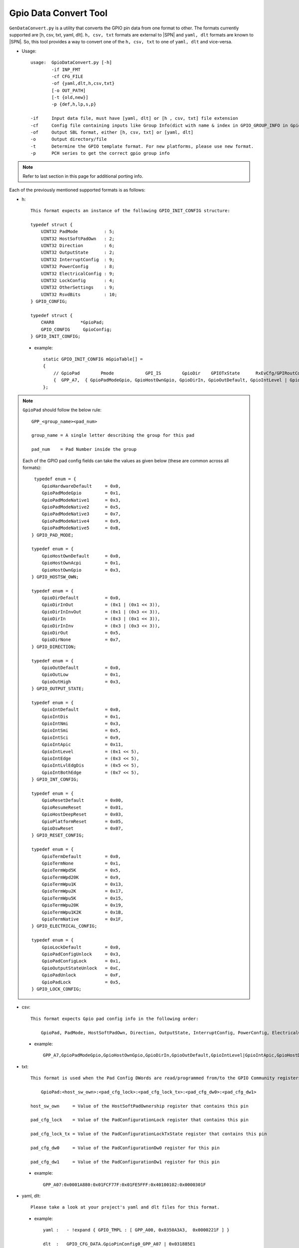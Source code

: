 .. _gpio-convert-tool:

Gpio Data Convert Tool
----------------------

``GenDataConvert.py`` is a utility that converts the GPIO pin data from one format to other. The formats currently supported are [h, csv, txt, yaml, dlt]. ``h, csv, txt`` formats are external to |SPN| and ``yaml, dlt`` formats are known to |SPN|. So, this tool provides a way to convert one of the ``h, csv, txt`` to one of ``yaml, dlt`` and vice-versa.

* Usage::

    usage:  GpioDataConvert.py [-h]
            -if INP_FMT
            -cf CFG_FILE
            -of {yaml,dlt,h,csv,txt}
            [-o OUT_PATH]
            [-t {old,new}]
            -p {def,h,lp,s,p}

    -if     Input data file, must have [yaml, dlt] or [h , csv, txt] file extension
    -cf     Config file containing inputs like Group Info(dict with name & index in GPIO_GROUP_INFO in Gpio Lib code)
    -of     Output SBL format, either [h, csv, txt] or [yaml, dlt]
    -o      Output directory/file
    -t      Determine the GPIO template format. For new platforms, please use new format.
    -p      PCH series to get the correct gpio group info

.. note::

    Refer to last section in this page for additional porting info.

Each of the previously mentioned supported formats is as follows:

* h::

    This format expects an instance of the following GPIO_INIT_CONFIG structure:

    typedef struct {
        UINT32 PadMode          : 5;
        UINT32 HostSoftPadOwn   : 2;
        UINT32 Direction        : 6;
        UINT32 OutputState      : 2;
        UINT32 InterruptConfig  : 9;
        UINT32 PowerConfig      : 8;
        UINT32 ElectricalConfig : 9;
        UINT32 LockConfig       : 4;
        UINT32 OtherSettings    : 9;
        UINT32 RsvdBits         : 10;
    } GPIO_CONFIG;

    typedef struct {
        CHAR8          *GpioPad;
        GPIO_CONFIG     GpioConfig;
    } GPIO_INIT_CONFIG;

 - example::

    static GPIO_INIT_CONFIG mGpioTable[] =
    {
        // GpioPad        Pmode            GPI_IS        GpioDir    GPIOTxState      RxEvCfg/GPIRoutConfig        PadRstCfg            Term           LockConfig
        {  GPP_A7,  { GpioPadModeGpio, GpioHostOwnGpio, GpioDirIn, GpioOutDefault, GpioIntLevel | GpioIntApic, GpioHostDeepReset, GpioTermWpu20K, GpioPadConfigUnlock }},
    };

.. note::

    ``GpioPad`` should follow the below rule::

        GPP_<group_name><pad_num>

        group_name = A single letter describing the group for this pad

        pad_num    = Pad Number inside the group

    Each of the GPIO pad config fields can take the values as given below (these are common across all formats)::

         typedef enum = {
            GpioHardwareDefault     = 0x0,
            GpioPadModeGpio         = 0x1,
            GpioPadModeNative1      = 0x3,
            GpioPadModeNative2      = 0x5,
            GpioPadModeNative3      = 0x7,
            GpioPadModeNative4      = 0x9,
            GpioPadModeNative5      = 0xB,
        } GPIO_PAD_MODE;

        typedef enum = {
            GpioHostOwnDefault      = 0x0,
            GpioHostOwnAcpi         = 0x1,
            GpioHostOwnGpio         = 0x3,
        } GPIO_HOSTSW_OWN;

        typedef enum = {
            GpioDirDefault          = 0x0,
            GpioDirInOut            = (0x1 | (0x1 << 3)),
            GpioDirInInvOut         = (0x1 | (0x3 << 3)),
            GpioDirIn               = (0x3 | (0x1 << 3)),
            GpioDirInInv            = (0x3 | (0x3 << 3)),
            GpioDirOut              = 0x5,
            GpioDirNone             = 0x7,
        } GPIO_DIRECTION;

        typedef enum = {
            GpioOutDefault          = 0x0,
            GpioOutLow              = 0x1,
            GpioOutHigh             = 0x3,
        } GPIO_OUTPUT_STATE;

        typedef enum = {
            GpioIntDefault          = 0x0,
            GpioIntDis              = 0x1,
            GpioIntNmi              = 0x3,
            GpioIntSmi              = 0x5,
            GpioIntSci              = 0x9,
            GpioIntApic             = 0x11,
            GpioIntLevel            = (0x1 << 5),
            GpioIntEdge             = (0x3 << 5),
            GpioIntLvlEdgDis        = (0x5 << 5),
            GpioIntBothEdge         = (0x7 << 5),
        } GPIO_INT_CONFIG;

        typedef enum = {
            GpioResetDefault        = 0x00,
            GpioResumeReset         = 0x01,
            GpioHostDeepReset       = 0x03,
            GpioPlatformReset       = 0x05,
            GpioDswReset            = 0x07,
        } GPIO_RESET_CONFIG;

        typedef enum = {
            GpioTermDefault         = 0x0,
            GpioTermNone            = 0x1,
            GpioTermWpd5K           = 0x5,
            GpioTermWpd20K          = 0x9,
            GpioTermWpu1K           = 0x13,
            GpioTermWpu2K           = 0x17,
            GpioTermWpu5K           = 0x15,
            GpioTermWpu20K          = 0x19,
            GpioTermWpu1K2K         = 0x1B,
            GpioTermNative          = 0x1F,
        } GPIO_ELECTRICAL_CONFIG;

        typedef enum = {
            GpioLockDefault         = 0x0,
            GpioPadConfigUnlock     = 0x3,
            GpioPadConfigLock       = 0x1,
            GpioOutputStateUnlock   = 0xC,
            GpioPadUnlock           = 0xF,
            GpioPadLock             = 0x5,
        } GPIO_LOCK_CONFIG;

* csv::

    This format expects Gpio pad config info in the following order:

        GpioPad, PadMode, HostSoftPadOwn, Direction, OutputState, InterruptConfig, PowerConfig, ElectricalConfig, LockConfig

 - example::

    GPP_A7,GpioPadModeGpio,GpioHostOwnGpio,GpioDirIn,GpioOutDefault,GpioIntLevel|GpioIntApic,GpioHostDeepReset,GpioTermWpu20K,GpioPadConfigUnlock

* txt::

    This format is used when the Pad Config DWords are read/programmed from/to the GPIO Community registers on the platform.

        GpioPad:<host_sw_own>:<pad_cfg_lock>:<pad_cfg_lock_tx>:<pad_cfg_dw0>:<pad_cfg_dw1>

    host_sw_own     = Value of the HostSoftPadOwnership register that contains this pin

    pad_cfg_lock    = Value of the PadConfigurationLock register that contains this pin

    pad_cfg_lock_tx = Value of the PadConfigurationLockTxState register that contains this pin

    pad_cfg_dw0     = Value of the PadConfigurationDw0 register for this pin

    pad_cfg_dw1     = Value of the PadConfigurationDw1 register for this pin

 - example::

    GPP_A07:0x0001A880:0x01FCF77F:0x01FE5FFF:0x40100102:0x0000301F

* yaml, dlt::

    Please take a look at your project's yaml and dlt files for this format.

 - example::

        yaml :   - !expand { GPIO_TMPL : [ GPP_A00, 0x0350A3A3,  0x0000221F ] }

        dlt  :   GPIO_CFG_DATA.GpioPinConfig0_GPP_A07 | 0x031885E1

                 GPIO_CFG_DATA.GpioPinConfig1_GPP_A07 | 0x00070619



Additional Porting Info
^^^^^^^^^^^^^^^^^^^^^^^^

While using the tool for gpio pin data creation for a new platform, a GpioDataConfig.py (-cf CFG_FILE) file needs to be created. See the example of a similar config file for an existing platform. This input config file must have a grp_info_*** dictionary. To create this dictionary:

First, locate the GPIO_GROUP_INFO table from the GpioSiLib.c (must be created prior to this) for the new platform.

 - example::

    GLOBAL_REMOVE_IF_UNREFERENCED GPIO_GROUP_INFO mPchLpGpioGroupInfo[] = {
    {PID_GPIOCOM0, R_GPIO_VER2_PCH_LP_GPIO_PCR_GPP_B_PAD_OWN,  R_GPIO_VER2_PCH_LP_GPIO_PCR_GPP_B_HOSTSW_OWN,  R_GPIO_VER2_PCH_LP_GPIO_PCR_GPP_B_GPI_IS, R_GPIO_VER2_PCH_LP_GPIO_PCR_GPP_B_GPI_IE, R_GPIO_VER2_PCH_LP_GPIO_PCR_GPP_B_GPI_GPE_STS, R_GPIO_VER2_PCH_LP_GPIO_PCR_GPP_B_GPI_GPE_EN, R_GPIO_VER2_PCH_LP_GPIO_PCR_GPP_B_SMI_STS, R_GPIO_VER2_PCH_LP_GPIO_PCR_GPP_B_SMI_EN, R_GPIO_VER2_PCH_LP_GPIO_PCR_GPP_B_NMI_STS, R_GPIO_VER2_PCH_LP_GPIO_PCR_GPP_B_NMI_EN, R_GPIO_VER2_PCH_LP_GPIO_PCR_GPP_B_PADCFGLOCK,  R_GPIO_VER2_PCH_LP_GPIO_PCR_GPP_B_PADCFGLOCKTX,   R_GPIO_VER2_PCH_LP_GPIO_PCR_GPP_B_PADCFG_OFFSET,  GPIO_VER2_PCH_LP_GPIO_GPP_B_PAD_MAX}, //TGL PCH-LP GPP_B
    {PID_GPIOCOM0, R_GPIO_VER2_PCH_LP_GPIO_PCR_GPP_T_PAD_OWN,  R_GPIO_VER2_PCH_LP_GPIO_PCR_GPP_T_HOSTSW_OWN,  R_GPIO_VER2_PCH_LP_GPIO_PCR_GPP_T_GPI_IS, R_GPIO_VER2_PCH_LP_GPIO_PCR_GPP_T_GPI_IE, R_GPIO_VER2_PCH_LP_GPIO_PCR_GPP_T_GPI_GPE_STS, R_GPIO_VER2_PCH_LP_GPIO_PCR_GPP_T_GPI_GPE_EN, NO_REGISTER_FOR_PROPERTY,            NO_REGISTER_FOR_PROPERTY,           NO_REGISTER_FOR_PROPERTY,            NO_REGISTER_FOR_PROPERTY,           R_GPIO_VER2_PCH_LP_GPIO_PCR_GPP_T_PADCFGLOCK,  R_GPIO_VER2_PCH_LP_GPIO_PCR_GPP_T_PADCFGLOCKTX,   R_GPIO_VER2_PCH_LP_GPIO_PCR_GPP_T_PADCFG_OFFSET,  GPIO_VER2_PCH_LP_GPIO_GPP_T_PAD_MAX}, //TGL PCH-LP GPP_T
    {PID_GPIOCOM0, R_GPIO_VER2_PCH_LP_GPIO_PCR_GPP_A_PAD_OWN,  R_GPIO_VER2_PCH_LP_GPIO_PCR_GPP_A_HOSTSW_OWN,  R_GPIO_VER2_PCH_LP_GPIO_PCR_GPP_A_GPI_IS, R_GPIO_VER2_PCH_LP_GPIO_PCR_GPP_A_GPI_IE, R_GPIO_VER2_PCH_LP_GPIO_PCR_GPP_A_GPI_GPE_STS, R_GPIO_VER2_PCH_LP_GPIO_PCR_GPP_A_GPI_GPE_EN, NO_REGISTER_FOR_PROPERTY,            NO_REGISTER_FOR_PROPERTY,           NO_REGISTER_FOR_PROPERTY,            NO_REGISTER_FOR_PROPERTY,           R_GPIO_VER2_PCH_LP_GPIO_PCR_GPP_A_PADCFGLOCK,  R_GPIO_VER2_PCH_LP_GPIO_PCR_GPP_A_PADCFGLOCKTX,   R_GPIO_VER2_PCH_LP_GPIO_PCR_GPP_A_PADCFG_OFFSET,  GPIO_VER2_PCH_LP_GPIO_GPP_A_PAD_MAX}, //TGL PCH-LP GPP_A
    {PID_GPIOCOM5, R_GPIO_VER2_PCH_LP_GPIO_PCR_GPP_R_PAD_OWN,  R_GPIO_VER2_PCH_LP_GPIO_PCR_GPP_R_HOSTSW_OWN,  R_GPIO_VER2_PCH_LP_GPIO_PCR_GPP_R_GPI_IS, R_GPIO_VER2_PCH_LP_GPIO_PCR_GPP_R_GPI_IE, R_GPIO_VER2_PCH_LP_GPIO_PCR_GPP_R_GPI_GPE_STS, R_GPIO_VER2_PCH_LP_GPIO_PCR_GPP_R_GPI_GPE_EN, NO_REGISTER_FOR_PROPERTY,            NO_REGISTER_FOR_PROPERTY,           NO_REGISTER_FOR_PROPERTY,            NO_REGISTER_FOR_PROPERTY,           R_GPIO_VER2_PCH_LP_GPIO_PCR_GPP_R_PADCFGLOCK,  R_GPIO_VER2_PCH_LP_GPIO_PCR_GPP_R_PADCFGLOCKTX,   R_GPIO_VER2_PCH_LP_GPIO_PCR_GPP_R_PADCFG_OFFSET,  GPIO_VER2_PCH_LP_GPIO_GPP_R_PAD_MAX}, //TGL PCH-LP GPP_R
    };

Each key to the grp_info_*** dictionary will be the string 'GPP_*', where '*' is the group (gpio group's name) that is being referred to in the above table's each row.

 - example::

    GPP_B is a key coming from above table's first  entry.
    GPP_T is a key coming from above table's second entry.
    ...

Value for each 'key' (GPP_*) will be the index of the group info entry for group '*' in the above table.

 - example::

    grp_info_***[GPP_B] = 0.
    grp_info_***[GPP_T] = 1.
    ...

Final dictionary looks like:

 - example::

    grp_info_lp = {
    # Grp     Index
    'GPP_B' : [ 0x0],
    'GPP_T' : [ 0x1],
    'GPP_A' : [ 0x2],
    'GPP_R' : [ 0x3],
    }
